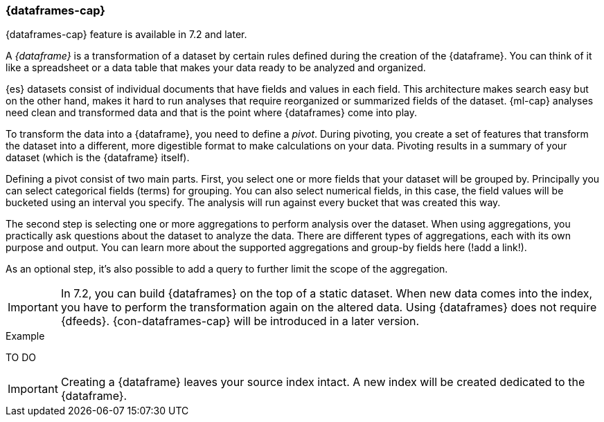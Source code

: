 [[ml-dataframes]]
=== {dataframes-cap}

{dataframes-cap} feature is available in 7.2 and later.

A _{dataframe}_ is a transformation of a dataset by certain rules defined during
the creation of the {dataframe}. You can think of it like a spreadsheet or a 
data table that makes your data ready to be analyzed and organized.

{es} datasets consist of individual documents that have fields and
values in each field. This architecture makes search easy but on the other hand, 
makes it hard to run analyses that require reorganized or summarized fields of 
the dataset. {ml-cap} analyses need clean and transformed data and that is the 
point where {dataframes} come into play.

To transform the data into a {dataframe}, you need to define a _pivot_. During
pivoting, you create a set of features that transform the dataset into a
different, more digestible format to make calculations on your data. Pivoting
results in a summary of your dataset (which is the {dataframe} itself).

Defining a pivot consist of two main parts. First, you select one or more fields 
that your dataset will be grouped by. Principally you can select categorical 
fields (terms) for grouping. You can also select numerical fields, in this case, 
the field values will be bucketed using an interval you specify. The analysis
will run against every bucket that was created this way.

The second step is selecting one or more aggregations to perform analysis over
the dataset. When using aggregations, you practically ask questions about the 
dataset to analyze the data. There are different types of aggregations, each with 
its own purpose and output. You can learn more about the supported aggregations 
and group-by fields here (!add a link!).

As an optional step, it's also possible to add a query to further limit the 
scope of the aggregation.

IMPORTANT: In 7.2, you can build {dataframes} on the top of a static dataset. 
When new data comes into the index, you have to perform the transformation again 
on the altered data. Using {dataframes} does not require {dfeeds}. 
{con-dataframes-cap} will be introduced in a later version.

.Example
TO DO

IMPORTANT: Creating a {dataframe} leaves your source index intact. A new index will 
be created dedicated to the {dataframe}.